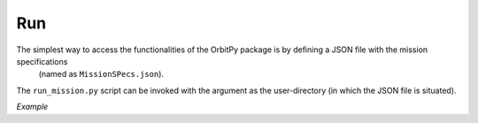 Run
=======

The simplest way to access the functionalities of the OrbitPy package is by defining a JSON file with the mission specifications
 (named as ``MissionSPecs.json``).
The ``run_mission.py`` script can be invoked with the argument as the user-directory (in which the JSON file is situated).

*Example*

.. code_block:: javascript
    
